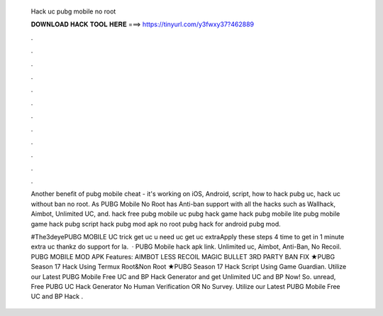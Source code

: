   Hack uc pubg mobile no root
  
  
  
  𝐃𝐎𝐖𝐍𝐋𝐎𝐀𝐃 𝐇𝐀𝐂𝐊 𝐓𝐎𝐎𝐋 𝐇𝐄𝐑𝐄 ===> https://tinyurl.com/y3fwxy37?462889
  
  
  
  .
  
  
  
  .
  
  
  
  .
  
  
  
  .
  
  
  
  .
  
  
  
  .
  
  
  
  .
  
  
  
  .
  
  
  
  .
  
  
  
  .
  
  
  
  .
  
  
  
  .
  
  Another benefit of pubg mobile cheat - it's working on iOS, Android, script, how to hack pubg uc, hack uc without ban no root. As PUBG Mobile No Root has Anti-ban support with all the hacks such as Wallhack, Aimbot, Unlimited UC, and. hack free pubg mobile uc pubg hack game hack pubg mobile lite pubg mobile game hack pubg script hack pubg mod apk no root pubg hack for android pubg mod.
  
  #The3deyePUBG MOBILE UC trick get uc u need uc get uc extraApply these steps 4 time to get in 1 minute extra uc thankz do support for la.  · PUBG Mobile hack apk link. Unlimited uc, Aimbot, Anti-Ban, No Recoil. PUBG MOBILE MOD APK Features: AIMBOT LESS RECOIL MAGIC BULLET 3RD PARTY BAN FIX ★PUBG Season 17 Hack Using Termux Root&Non Root ★PUBG Season 17 Hack Script Using Game Guardian. Utilize our Latest PUBG Mobile Free UC and BP Hack Generator and get Unlimited UC and BP Now! So. unread, Free PUBG UC Hack Generator No Human Verification OR No Survey. Utilize our Latest PUBG Mobile Free UC and BP Hack .

